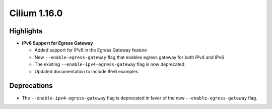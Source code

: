 .. _release_notes_v1_16:

.. only:: not (epub or latex or html)

    WARNING: You are looking at unreleased Cilium documentation.
    Please use the official rendered version released here:
    https://docs.cilium.io

===============
Cilium 1.16.0
===============

.. _release_highlights_1_16:

Highlights
==========

* **IPv6 Support for Egress Gateway**

  * Added support for IPv6 in the Egress Gateway feature
  * New ``--enable-egress-gateway`` flag that enables egress gateway for both IPv4 and IPv6
  * The existing ``--enable-ipv4-egress-gateway`` flag is now deprecated
  * Updated documentation to include IPv6 examples

Deprecations
===========

* The ``--enable-ipv4-egress-gateway`` flag is deprecated in favor of the new ``--enable-egress-gateway`` flag.
